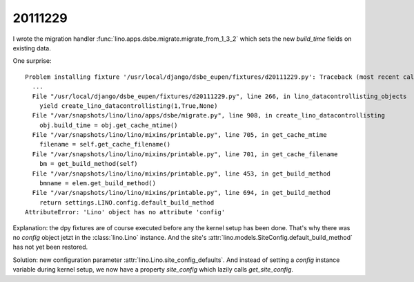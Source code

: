 20111229
========

I wrote the migration handler 
:func:`lino.apps.dsbe.migrate.migrate_from_1_3_2` 
which sets the new `build_time` fields on existing data.

One surprise::

  Problem installing fixture '/usr/local/django/dsbe_eupen/fixtures/d20111229.py': Traceback (most recent call last):
    ...
    File "/usr/local/django/dsbe_eupen/fixtures/d20111229.py", line 266, in lino_datacontrollisting_objects
      yield create_lino_datacontrollisting(1,True,None)
    File "/var/snapshots/lino/lino/apps/dsbe/migrate.py", line 908, in create_lino_datacontrollisting
      obj.build_time = obj.get_cache_mtime()
    File "/var/snapshots/lino/lino/mixins/printable.py", line 705, in get_cache_mtime
      filename = self.get_cache_filename()
    File "/var/snapshots/lino/lino/mixins/printable.py", line 701, in get_cache_filename
      bm = get_build_method(self)
    File "/var/snapshots/lino/lino/mixins/printable.py", line 453, in get_build_method
      bmname = elem.get_build_method()
    File "/var/snapshots/lino/lino/mixins/printable.py", line 694, in get_build_method
      return settings.LINO.config.default_build_method
  AttributeError: 'Lino' object has no attribute 'config'

Explanation: the dpy fixtures are of course executed before any the kernel 
setup has been done. That's why there was no `config` object jetzt in the :class:`lino.Lino` 
instance. 
And the site's :attr:`lino.models.SiteConfig.default_build_method` has not yet been restored.

Solution: new configuration parameter :attr:`lino.Lino.site_config_defaults`.
And instead of setting a `config` instance variable during kernel setup, we now have 
a property `site_config` which lazily calls `get_site_config`.

